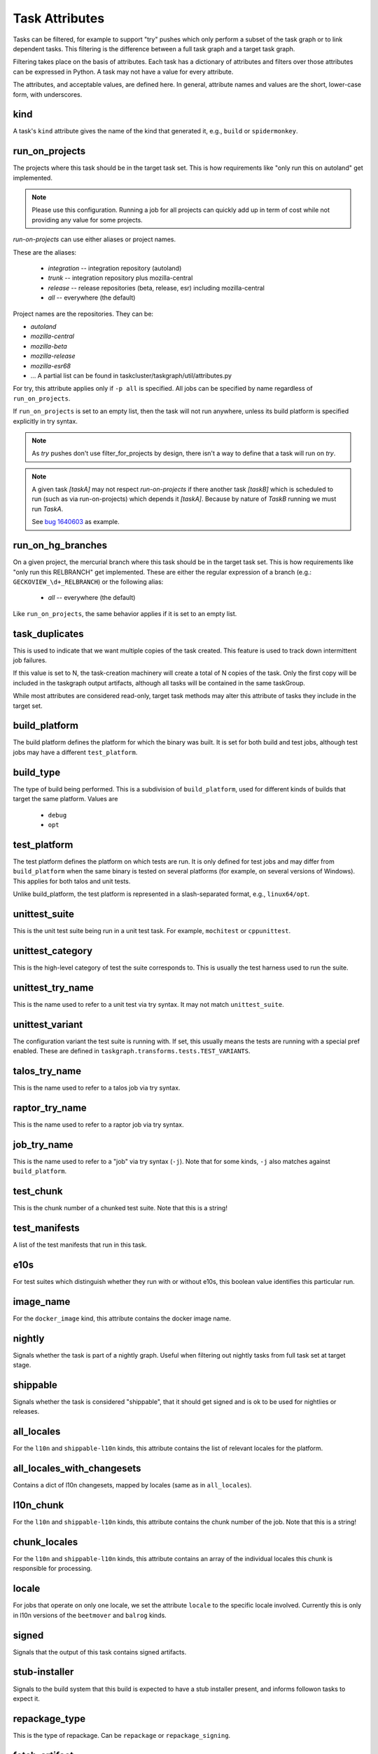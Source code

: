 ===============
Task Attributes
===============

Tasks can be filtered, for example to support "try" pushes which only perform a
subset of the task graph or to link dependent tasks.  This filtering is the
difference between a full task graph and a target task graph.

Filtering takes place on the basis of attributes.  Each task has a dictionary
of attributes and filters over those attributes can be expressed in Python.  A
task may not have a value for every attribute.

The attributes, and acceptable values, are defined here.  In general, attribute
names and values are the short, lower-case form, with underscores.

kind
====

A task's ``kind`` attribute gives the name of the kind that generated it, e.g.,
``build`` or ``spidermonkey``.

run_on_projects
===============

The projects where this task should be in the target task set.  This is how
requirements like "only run this on autoland" get implemented.

.. note::

    Please use this configuration. Running a job for all projects can quickly add up
    in term of cost while not providing any value for some projects.

`run-on-projects` can use either aliases or project names.

These are the aliases:

 * `integration` -- integration repository (autoland)
 * `trunk` -- integration repository plus mozilla-central
 * `release` -- release repositories (beta, release, esr) including mozilla-central
 * `all` -- everywhere (the default)

Project names are the repositories.  They can be:

* `autoland`
* `mozilla-central`
* `mozilla-beta`
* `mozilla-release`
* `mozilla-esr68`
* ... A partial list can be found in taskcluster/taskgraph/util/attributes.py

For try, this attribute applies only if ``-p all`` is specified.  All jobs can
be specified by name regardless of ``run_on_projects``.

If ``run_on_projects`` is set to an empty list, then the task will not run
anywhere, unless its build platform is specified explicitly in try syntax.


.. note::

    As `try` pushes don't use filter_for_projects by design, there isn't a way
    to define that a task will run on `try`.


.. note::

    A given task `[taskA]` may not respect `run-on-projects` if there another task
    `[taskB]` which is scheduled to run (such as via run-on-projects) which depends it
    `[taskA]`. Because by nature of `TaskB` running we must run `TaskA`.

    See `bug 1640603 <https://bugzilla.mozilla.org/show_bug.cgi?id=1640603#c5>`_ as example.

run_on_hg_branches
==================

On a given project, the mercurial branch where this task should be in the target
task set.  This is how requirements like "only run this RELBRANCH" get implemented.
These are either the regular expression of a branch (e.g.: ``GECKOVIEW_\d+_RELBRANCH``)
or the following alias:

 * `all` -- everywhere (the default)

Like ``run_on_projects``, the same behavior applies if it is set to an empty list.

task_duplicates
===============

This is used to indicate that we want multiple copies of the task created.
This feature is used to track down intermittent job failures.

If this value is set to N, the task-creation machinery will create a total of N
copies of the task.  Only the first copy will be included in the taskgraph
output artifacts, although all tasks will be contained in the same taskGroup.

While most attributes are considered read-only, target task methods may alter
this attribute of tasks they include in the target set.

build_platform
==============

The build platform defines the platform for which the binary was built.  It is
set for both build and test jobs, although test jobs may have a different
``test_platform``.

build_type
==========

The type of build being performed.  This is a subdivision of ``build_platform``,
used for different kinds of builds that target the same platform.  Values are

 * ``debug``
 * ``opt``

test_platform
=============

The test platform defines the platform on which tests are run.  It is only
defined for test jobs and may differ from ``build_platform`` when the same binary
is tested on several platforms (for example, on several versions of Windows).
This applies for both talos and unit tests.

Unlike build_platform, the test platform is represented in a slash-separated
format, e.g., ``linux64/opt``.

unittest_suite
==============

This is the unit test suite being run in a unit test task.  For example,
``mochitest`` or ``cppunittest``.

unittest_category
=================

This is the high-level category of test the suite corresponds to. This is
usually the test harness used to run the suite.

unittest_try_name
=================

This is the name used to refer to a unit test via try syntax.  It
may not match ``unittest_suite``.

unittest_variant
================

The configuration variant the test suite is running with. If set, this usually
means the tests are running with a special pref enabled. These are defined in
``taskgraph.transforms.tests.TEST_VARIANTS``.

talos_try_name
==============

This is the name used to refer to a talos job via try syntax.

raptor_try_name
===============

This is the name used to refer to a raptor job via try syntax.

job_try_name
============

This is the name used to refer to a "job" via try syntax (``-j``).  Note that for
some kinds, ``-j`` also matches against ``build_platform``.

test_chunk
==========

This is the chunk number of a chunked test suite. Note that this is a string!

test_manifests
==============

A list of the test manifests that run in this task.

e10s
====

For test suites which distinguish whether they run with or without e10s, this
boolean value identifies this particular run.

image_name
==========

For the ``docker_image`` kind, this attribute contains the docker image name.

nightly
=======

Signals whether the task is part of a nightly graph. Useful when filtering
out nightly tasks from full task set at target stage.

shippable
=========
Signals whether the task is considered "shippable", that it should get signed and is ok to
be used for nightlies or releases.

all_locales
===========

For the ``l10n`` and ``shippable-l10n`` kinds, this attribute contains the list
of relevant locales for the platform.

all_locales_with_changesets
===========================

Contains a dict of l10n changesets, mapped by locales (same as in ``all_locales``).

l10n_chunk
==========
For the ``l10n`` and ``shippable-l10n`` kinds, this attribute contains the chunk
number of the job. Note that this is a string!

chunk_locales
=============
For the ``l10n`` and ``shippable-l10n`` kinds, this attribute contains an array of
the individual locales this chunk is responsible for processing.

locale
======
For jobs that operate on only one locale, we set the attribute ``locale`` to the
specific locale involved. Currently this is only in l10n versions of the
``beetmover`` and ``balrog`` kinds.

signed
======
Signals that the output of this task contains signed artifacts.

stub-installer
==============
Signals to the build system that this build is expected to have a stub installer
present, and informs followon tasks to expect it.

repackage_type
==============
This is the type of repackage. Can be ``repackage`` or
``repackage_signing``.

fetch-artifact
==============

For fetch jobs, this is the path to the artifact for that fetch operation.

fetch-alias
===========
An alias that can be used instead of the real fetch job name in fetch
stanzas for jobs.

toolchain-artifact
==================
For toolchain jobs, this is the path to the artifact for that toolchain.

toolchain-alias
===============
An alias that can be used instead of the real toolchain job name in fetch
stanzas for jobs.

always_target
=============

Tasks with this attribute will be included in the ``target_task_graph`` if
``parameters["tasks_for"]`` is ``hg-push``, regardless of any target task
filtering that occurs. When a task is included in this manner (i.e it otherwise
would have been filtered out), it will be considered for optimization even if
the ``optimize_target_tasks`` parameter is False.

This is meant to be used for tasks which a developer would almost always want to
run. Typically these tasks will be short running and have a high risk of causing
a backout. For example ``lint`` or ``python-unittest`` tasks.

shipping_product
================
For release promotion jobs, this is the product we are shipping.

shipping_phase
==============
For release promotion jobs, this is the shipping phase (build, promote, push, ship).
During the build phase, we build and sign shippable builds. During the promote phase,
we generate l10n repacks and push to the candidates directory. During the push phase,
we push to the releases directory. During the ship phase, we update bouncer, push to
Google Play, version bump, mark as shipped in ship-it.

Using the "snowman model", we depend on previous graphs if they're defined. So if we
ask for a ``push`` (the head of the snowman) and point at the body and base, we only
build the head. If we don't point at the body and base, we build the whole snowman
(build, promote, push).

artifact_prefix
===============
Most taskcluster artifacts are public, so we've hardcoded ``public/build`` in a
lot of places. To support private artifacts, we've moved this to the
``artifact_prefix`` attribute. It will default to ``public/build`` but will be
overridable per-task.

artifact_map
===============
For beetmover jobs, this indicates which yaml file should be used to
generate the upstream artifacts and payload instructions to the task.

enable-full-crashsymbols
========================
In automation, full crashsymbol package generation is normally disabled.  For
build kinds where the full crashsymbols should be enabled, set this attribute
to True. The full symbol packages will then be generated and uploaded on
release branches and on try.

cron
====
Indicates that a task is meant to be run via cron tasks, and should not be run
on push.

cached_task
===========
Some tasks generate artifacts that are cached between pushes. This is a
dictionary with the type and name of the cache, and the unique string used to
identify the current version of the artifacts. See :py:mod:`taskgraph.util.cached_task`.

.. code:: yaml

   cached_task:
       digest: 66dfc2204600b48d92a049b6a18b83972bb9a92f9504c06608a9c20eb4c9d8ae
       name: debian7-base
       type: docker-images.v2

required_signoffs
=================
A list of release signoffs that this kind requires, should the release also
require these signoffs. For example, ``mar-signing`` signoffs may be required
by some releases in the future; for any releases that require ``mar-signing``
signoffs, the kinds that also require that signoff are marked with this
attribute.

update-channel
==============
The update channel the build is configured to use.

mar-channel-id
==============
The mar-channel-id the build is configured to use.

accepted-mar-channel-ids
========================
The mar-channel-ids this build will accept updates to. It should usually be the same as
the value mar_channel_id.  If more than one ID is needed, then you should use a
comma separated list of values.

openh264_rev
============
Only used for openh264 plugin builds, used to signify the revision (and thus inform artifact name) of the given build.

code-review
===========
If a task set this boolean attribute to `true`, it will be processed by the code
review bot, the task will ran for every new Phabricator diff.
Any supported and detected issue will be automatically reported on the
Phabricator revision.

retrigger
=========
Whether the task can be retriggered, or if it needs to be re-run.

disable-push-apk
================
Some GeckoView-only Android tasks produce APKs that shouldn't be
pushed to the Google Play Store.  Set this to ``true`` to disable
pushing.

disable-build-signing
=====================
Some GeckoView-only tasks produce APKs, but not APKs that should be
signed.  Set this to ``true`` to disable APK signing.

enable-build-signing
====================
We enable build-signing for ``shippable``, ``nightly``, and ``enable-build-signing`` tasks.

run-visual-metrics
==================
If set to true, will run the visual metrics task on the provided
video files.

skip-verify-test-packaging
==========================
If set to true, this task will not be checked to see that
MOZ_AUTOMATION_PACKAGE_TESTS is set correctly based on whether or not the task
has dependent tests. This should only be used in very unique situations, such
as Windows AArch64 builds that copy test packages between build tasks.

geckodriver
===========
If non-empty, declares that the (toolchain) task is a `geckodriver`
task that produces a binary that should be signed.

rebuild-on-release
==================
If true, the digest for this task will also depend on if the branch is a
release branch.  This will cause tasks like toolchains to be rebuilt as they
move from e.g. autoland to mozilla-central.

local-toolchain
===============
This toolchain is used for local development, so should be built on trunk, even
if it does not have any in-graph consumers.

artifact-build
==============

This build is an artifact build.

This deliberately excludes builds that are implemented using the artifact build
machinery, but are not primarily intended to short-circuit build time. In
particular the Windows aarch64 builds are not marked this way.
